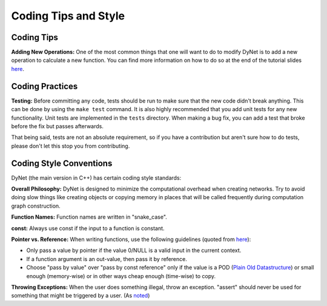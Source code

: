 Coding Tips and Style
=====================

Coding Tips
-----------

**Adding New Operations:**
One of the most common things that one will want to do to modify DyNet is to add a new operation
to calculate a new function.
You can find more information on how to do so at the end of the tutorial slides
`here <http://phontron.com/slides/emnlp2016-dynet-tutorial-part1.pdf>`_.

Coding Practices
----------------

**Testing:**
Before committing any code, tests should be run to make sure that the new code didn't break anything.
This can be done by using the ``make test`` command.
It is also highly recommended that you add unit tests for any new functionality.
Unit tests are implemented in the ``tests`` directory.
When making a bug fix, you can add a test that broke before the fix but passes afterwards.

That being said, tests are not an absolute requirement, so if you have a contribution but aren't sure
how to do tests, please don't let this stop you from contributing.

Coding Style Conventions
------------------------

DyNet (the main version in C++) has certain coding style standards:

**Overall Philosophy:** DyNet is designed to minimize the computational
overhead when creating networks. Try to avoid doing slow things like creating
objects or copying memory in places that will be called frequently during
computation graph construction.

**Function Names:** Function names are written in "snake_case".

**const:** Always use const if the input to a function is constant.

**Pointer vs. Reference:** When writing functions, use the following guidelines
(quoted from `here <http://stackoverflow.com/questions/114180/pointer-vs-reference/114351#114351>`_):

* Only pass a value by pointer if the value 0/NULL is a valid input in the
  current context.
* If a function argument is an out-value, then pass it by reference.
* Choose "pass by value" over "pass by const reference" only if the value is a
  POD (`Plain Old Datastructure <http://stackoverflow.com/questions/146452/what-are-pod-types-in-c>`_)
  or small enough (memory-wise) or in other ways cheap enough (time-wise) to
  copy.

**Throwing Exceptions:** When the user does something illegal, throw an
exception. "assert" should never be used for something that might be triggered
by a user. (As `noted <https://github.com/clab/dynet/issues/139>`_)

